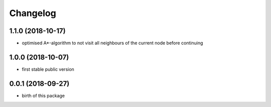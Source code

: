 Changelog
=========


1.1.0 (2018-10-17)
------------------

* optimised A*-algorithm to not visit all neighbours of the current node before continuing


1.0.0 (2018-10-07)
------------------

* first stable public version



0.0.1 (2018-09-27)
------------------

* birth of this package

